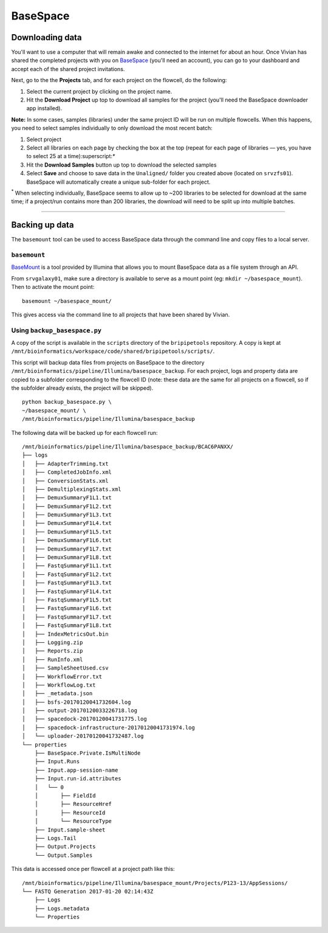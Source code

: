 .. _basespace-page:

*********
BaseSpace
*********

.. _basespace-download:

Downloading data
================

You'll want to use a computer that will remain awake and connected to the internet for about an hour. Once Vivian has shared the completed projects with you on `BaseSpace <https://basespace.illumina.com/>`_ (you'll need an account), you can go to your dashboard and accept each of the shared project invitations.

Next, go to the the **Projects** tab, and for each project on the flowcell, do the following:

1. Select the current project by clicking on the project name.
2. Hit the **Download Project** up top to download all samples for the project (you'll need the BaseSpace downloader app installed).

**Note:** In some cases, samples (libraries) under the same project ID will be run on multiple flowcells. When this happens, you need to select samples individually to only download the most recent batch:

1. Select project
2. Select all libraries on each page by checking the box at the top (repeat for each page of libraries — yes, you have to select 25 at a time):superscript:`*`
3. Hit the **Download Samples** button up top to download the selected samples
4. Select **Save** and choose to save data in the ``Unaligned/`` folder you created above (located on ``srvzfs01``). BaseSpace will automatically create a unique sub-folder for each project.

:superscript:`*` When selecting individually, BaseSpace seems to allow up to ~200 libraries to be selected for download at the same time; if a project/run contains more than 200 libraries, the download will need to be split up into multiple batches.

-----


.. _basespace-backup:

Backing up data
===============

The ``basemount`` tool can be used to access BaseSpace data through the command line and copy files to a local server.

``basemount``
-------------

`BaseMount <https://basemount.basespace.illumina.com/>`_ is a tool provided by Illumina that allows you to mount BaseSpace data as a file system through an API.

From ``srvgalaxy01``, make sure a directory is available to serve as a mount point (eg: ``mkdir ~/basespace_mount``). Then to activate the mount point::

    basemount ~/basespace_mount/

This gives access via the command line to all projects that have been shared by Vivian.

Using ``backup_basespace.py``
-----------------------------

A copy of the script is available in the ``scripts`` directory of the ``bripipetools`` repository. A copy is kept at ``/mnt/bioinformatics/workspace/code/shared/bripipetools/scripts/``.

This script will backup data files from projects on BaseSpace to the directory ``/mnt/bioinformatics/pipeline/Illumina/basespace_backup``. For each project, logs and property data are copied to a subfolder corresponding to the flowcell ID (note: these data are the same for all projects on a flowcell, so if the subfolder already exists, the project will be skipped).

::

    python backup_basespace.py \
    ~/basespace_mount/ \
    /mnt/bioinformatics/pipeline/Illumina/basespace_backup


The following data will be backed up for each flowcell run::

    /mnt/bioinformatics/pipeline/Illumina/basespace_backup/BCAC6PANXX/
    ├── logs
    │   ├── AdapterTrimming.txt
    │   ├── CompletedJobInfo.xml
    │   ├── ConversionStats.xml
    │   ├── DemultiplexingStats.xml
    │   ├── DemuxSummaryF1L1.txt
    │   ├── DemuxSummaryF1L2.txt
    │   ├── DemuxSummaryF1L3.txt
    │   ├── DemuxSummaryF1L4.txt
    │   ├── DemuxSummaryF1L5.txt
    │   ├── DemuxSummaryF1L6.txt
    │   ├── DemuxSummaryF1L7.txt
    │   ├── DemuxSummaryF1L8.txt
    │   ├── FastqSummaryF1L1.txt
    │   ├── FastqSummaryF1L2.txt
    │   ├── FastqSummaryF1L3.txt
    │   ├── FastqSummaryF1L4.txt
    │   ├── FastqSummaryF1L5.txt
    │   ├── FastqSummaryF1L6.txt
    │   ├── FastqSummaryF1L7.txt
    │   ├── FastqSummaryF1L8.txt
    │   ├── IndexMetricsOut.bin
    │   ├── Logging.zip
    │   ├── Reports.zip
    │   ├── RunInfo.xml
    │   ├── SampleSheetUsed.csv
    │   ├── WorkflowError.txt
    │   ├── WorkflowLog.txt
    │   ├── _metadata.json
    │   ├── bsfs-20170120041732604.log
    │   ├── output-20170120033226718.log
    │   ├── spacedock-20170120041731775.log
    │   ├── spacedock-infrastructure-20170120041731974.log
    │   └── uploader-20170120041732487.log
    └── properties
        ├── BaseSpace.Private.IsMultiNode
        ├── Input.Runs
        ├── Input.app-session-name
        ├── Input.run-id.attributes
        │   └── 0
        │       ├── FieldId
        │       ├── ResourceHref
        │       ├── ResourceId
        │       └── ResourceType
        ├── Input.sample-sheet
        ├── Logs.Tail
        ├── Output.Projects
        └── Output.Samples

This data is accessed once per flowcell at a project path like this::

    /mnt/bioinformatics/pipeline/Illumina/basespace_mount/Projects/P123-13/AppSessions/
    └── FASTQ Generation 2017-01-20 02:14:43Z
        ├── Logs
        ├── Logs.metadata
        └── Properties
